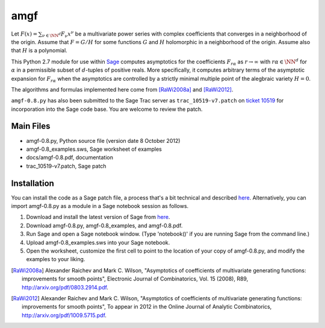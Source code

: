 amgf
====
Let :math:`F(x) = \sum_{\nu \in \NN^d} F_{\nu} x^\nu` be a multivariate power series with complex coefficients that converges in a neighborhood of the origin. Assume that :math:`F = G/H` for some functions :math:`G` and :math:`H` holomorphic in a neighborhood of the origin.
Assume also that :math:`H` is a polynomial.

This Python 2.7 module for use within `Sage <http://www.sagemath.org>`_ computes asymptotics for the coefficients :math:`F_{r \alpha}` as :math:`r \to \infty` with :math:`r \alpha \in \NN^d` for :math:`\alpha` in a permissible subset of :math:`d`-tuples of positive reals.
More specifically, it computes arbitrary terms of the asymptotic expansion for :math:`F_{r \alpha}` when the asymptotics are controlled by a strictly minimal multiple point of the alegbraic variety :math:`H = 0`.

The algorithms and formulas implemented here come from [RaWi2008a]_
and [RaWi2012]_.

``amgf-0.8.py`` has also been submitted to the Sage Trac server as ``trac_10519-v7.patch`` on `ticket 10519 <http://trac.sagemath.org/sage_trac/ticket/10519>`_ for incorporation into the Sage code base.
You are welcome to review the patch. 

Main Files
--------------
- amgf-0.8.py, Python source file (version date 8 October 2012)
- amgf-0.8_examples.sws, Sage worksheet of examples
- docs/amgf-0.8.pdf, documentation
- trac_10519-v7.patch, Sage patch

Installation
-------------
You can install the code as a Sage patch file, a process that's a bit technical and described `here <http://ask.sagemath.org/question/1276/how-to-install-patches-or-should-we>`_.
Alternatively, you can import amgf-0.8.py as a module in a Sage notebook session as follows.

#. Download and install the latest version of Sage from `here <http://sagemath.org>`_.
#. Download amgf-0.8.py, amgf-0.8_examples, and amgf-0.8.pdf.
#. Run Sage and open a Sage notebook window. (Type 'notebook()' if you are running Sage from the command line.)
#. Upload amgf-0.8_examples.sws into your Sage notebook.
#. Open the worksheet, customize the first cell to point to the location of your copy of amgf-0.8.py, and modify the examples to your liking.


.. [RaWi2008a] Alexander Raichev and Mark C. Wilson, "Asymptotics of coefficients of multivariate generating functions: improvements for smooth points", Electronic Journal of Combinatorics, Vol. 15 (2008), R89, `<http://arxiv.org/pdf/0803.2914.pdf>`_.

.. [RaWi2012] Alexander Raichev and Mark C. Wilson, "Asymptotics of coefficients of multivariate generating functions: improvements for smooth points", To appear in 2012 in the Online Journal of Analytic Combinatorics, `<http://arxiv.org/pdf/1009.5715.pdf>`_.